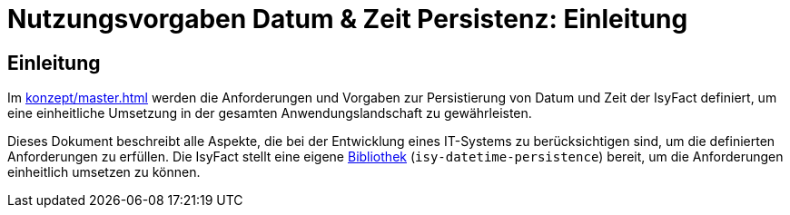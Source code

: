 = Nutzungsvorgaben Datum & Zeit Persistenz: Einleitung

// tag::inhalt[]
[[einleitung]]
== Einleitung

Im xref:konzept/master.adoc[] werden die Anforderungen und Vorgaben zur Persistierung von Datum und Zeit der IsyFact definiert, um eine einheitliche Umsetzung in der gesamten Anwendungslandschaft zu gewährleisten.

Dieses Dokument beschreibt alle Aspekte, die bei der Entwicklung eines IT-Systems zu berücksichtigen sind, um die definierten Anforderungen zu erfüllen.
Die IsyFact stellt eine eigene xref:glossary:glossary:master.adoc#glossar-bibliothek[Bibliothek] (`isy-datetime-persistence`) bereit, um die Anforderungen einheitlich umsetzen zu können.
// end::inhalt[]
